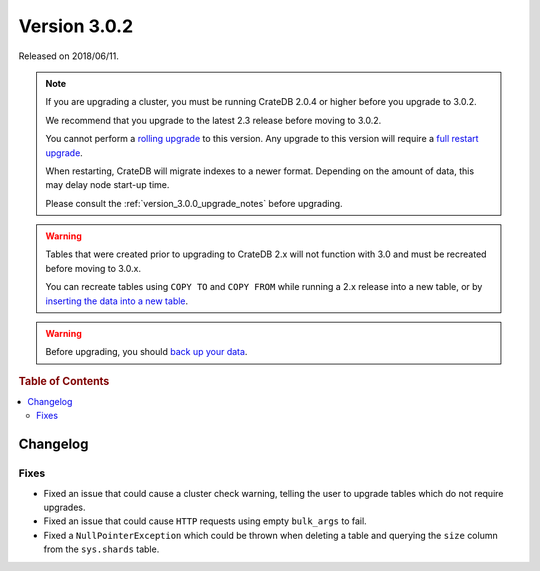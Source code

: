 .. _version_3.0.2:

=============
Version 3.0.2
=============

Released on 2018/06/11.

.. NOTE::

   If you are upgrading a cluster, you must be running CrateDB 2.0.4 or higher
   before you upgrade to 3.0.2.

   We recommend that you upgrade to the latest 2.3 release before moving to
   3.0.2.

   You cannot perform a `rolling upgrade`_ to this version. Any upgrade to this
   version will require a `full restart upgrade`_.

   When restarting, CrateDB will migrate indexes to a newer format. Depending
   on the amount of data, this may delay node start-up time.

   Please consult the :ref:`version_3.0.0_upgrade_notes` before upgrading.

.. WARNING::

    Tables that were created prior to upgrading to CrateDB 2.x will not
    function with 3.0 and must be recreated before moving to 3.0.x.

    You can recreate tables using ``COPY TO`` and ``COPY FROM`` while running a
    2.x release into a new table, or by `inserting the data into a new table`_.

.. WARNING::

   Before upgrading, you should `back up your data`_.

.. _rolling upgrade: http://crate.io/docs/crate/guide/best_practices/rolling_upgrade.html
.. _full restart upgrade: http://crate.io/docs/crate/guide/best_practices/full_restart_upgrade.html
.. _back up your data: https://crate.io/a/backing-up-and-restoring-crate/
.. _inserting the data into a new table: https://crate.io/docs/crate/reference/en/latest/admin/system-information.html#tables-need-to-be-recreated

.. rubric:: Table of Contents

.. contents::
   :local:

Changelog
=========

Fixes
-----

- Fixed an issue that could cause a cluster check warning, telling the user to
  upgrade tables which do not require upgrades.

- Fixed an issue that could cause ``HTTP`` requests using empty ``bulk_args``
  to fail.

- Fixed a ``NullPointerException`` which could be thrown when deleting a table
  and querying the ``size`` column from the ``sys.shards`` table.
